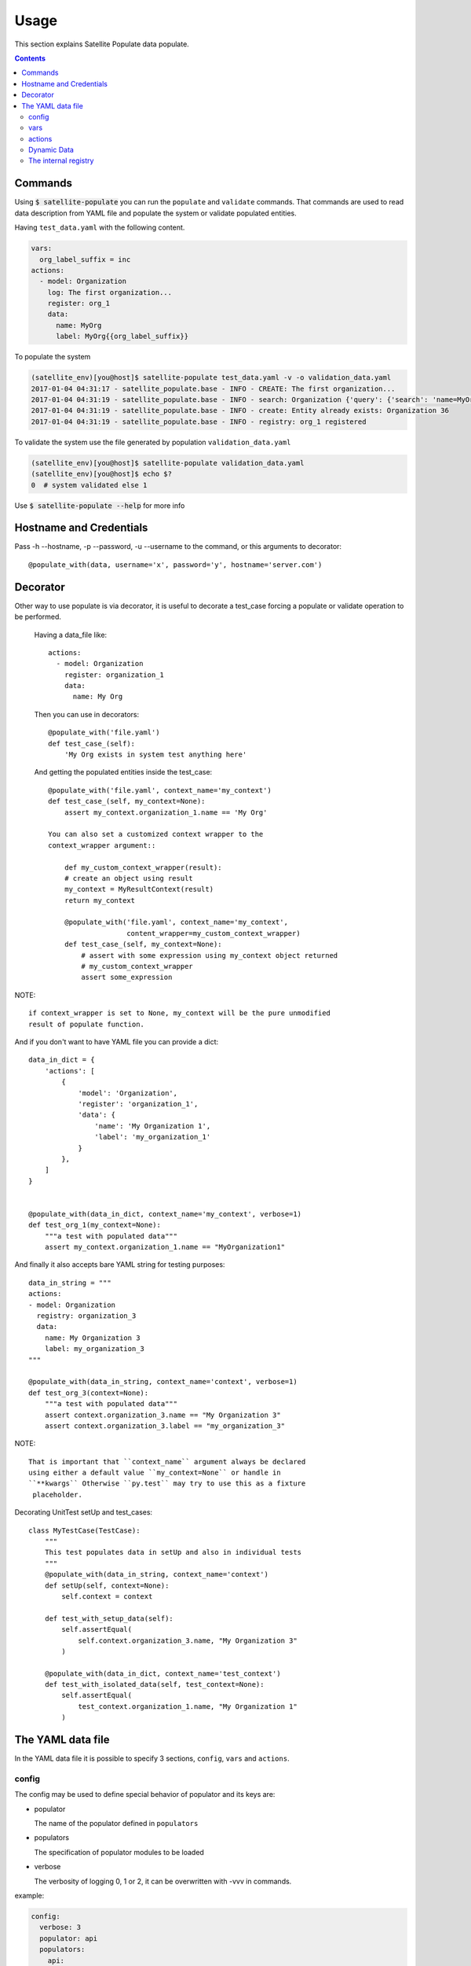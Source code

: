 Usage
=====

This section explains Satellite Populate data populate.

.. contents::

Commands
--------
Using :code:`$ satellite-populate` you can run the ``populate`` and ``validate`` commands.
That commands are used to read data description from YAML file and
populate the system or validate populated entities.

Having ``test_data.yaml`` with the following content.

.. code-block:: console

    vars:
      org_label_suffix = inc
    actions:
      - model: Organization
        log: The first organization...
        register: org_1
        data:
          name: MyOrg
          label: MyOrg{{org_label_suffix}}


To populate the system

.. code-block:: console

    (satellite_env)[you@host]$ satellite-populate test_data.yaml -v -o validation_data.yaml
    2017-01-04 04:31:17 - satellite_populate.base - INFO - CREATE: The first organization...
    2017-01-04 04:31:19 - satellite_populate.base - INFO - search: Organization {'query': {'search': 'name=MyOrg,label=MyOrg'}} found unique item
    2017-01-04 04:31:19 - satellite_populate.base - INFO - create: Entity already exists: Organization 36
    2017-01-04 04:31:19 - satellite_populate.base - INFO - registry: org_1 registered

To validate the system use the file generated by population ``validation_data.yaml``

.. code-block:: console

    (satellite_env)[you@host]$ satellite-populate validation_data.yaml
    (satellite_env)[you@host]$ echo $?
    0  # system validated else 1


Use :code:`$ satellite-populate --help` for more info

Hostname and Credentials
------------------------

Pass -h --hostname, -p --password, -u --username to the command, or this
arguments to decorator::

  @populate_with(data, username='x', password='y', hostname='server.com')

Decorator
---------

Other way to use populate is via decorator, it is useful to decorate a test_case
forcing a populate or validate operation to be performed.

    Having a data_file like::

        actions:
          - model: Organization
            register: organization_1
            data:
              name: My Org

    Then you can use in decorators::

        @populate_with('file.yaml')
        def test_case_(self):
            'My Org exists in system test anything here'

    And getting the populated entities inside the test_case::

        @populate_with('file.yaml', context_name='my_context')
        def test_case_(self, my_context=None):
            assert my_context.organization_1.name == 'My Org'

        You can also set a customized context wrapper to the
        context_wrapper argument::

            def my_custom_context_wrapper(result):
            # create an object using result
            my_context = MyResultContext(result)
            return my_context

            @populate_with('file.yaml', context_name='my_context',
                           content_wrapper=my_custom_context_wrapper)
            def test_case_(self, my_context=None):
                # assert with some expression using my_context object returned
                # my_custom_context_wrapper
                assert some_expression

NOTE::

    if context_wrapper is set to None, my_context will be the pure unmodified
    result of populate function.

And if you don't want to have YAML file you can provide a dict::

    data_in_dict = {
        'actions': [
            {
                'model': 'Organization',
                'register': 'organization_1',
                'data': {
                    'name': 'My Organization 1',
                    'label': 'my_organization_1'
                }
            },
        ]
    }


    @populate_with(data_in_dict, context_name='my_context', verbose=1)
    def test_org_1(my_context=None):
        """a test with populated data"""
        assert my_context.organization_1.name == "MyOrganization1"

And finally it also accepts bare YAML string for testing purposes::

    data_in_string = """
    actions:
    - model: Organization
      registry: organization_3
      data:
        name: My Organization 3
        label: my_organization_3
    """

    @populate_with(data_in_string, context_name='context', verbose=1)
    def test_org_3(context=None):
        """a test with populated data"""
        assert context.organization_3.name == "My Organization 3"
        assert context.organization_3.label == "my_organization_3"

NOTE::

    That is important that ``context_name`` argument always be declared
    using either a default value ``my_context=None`` or handle in
    ``**kwargs`` Otherwise ``py.test`` may try to use this as a fixture
     placeholder.

Decorating UnitTest setUp and test_cases::

    class MyTestCase(TestCase):
        """
        This test populates data in setUp and also in individual tests
        """
        @populate_with(data_in_string, context_name='context')
        def setUp(self, context=None):
            self.context = context

        def test_with_setup_data(self):
            self.assertEqual(
                self.context.organization_3.name, "My Organization 3"
            )

        @populate_with(data_in_dict, context_name='test_context')
        def test_with_isolated_data(self, test_context=None):
            self.assertEqual(
                test_context.organization_1.name, "My Organization 1"
            )

The YAML data file
------------------

In the YAML data file it is possible to specify 3 sections, ``config``, ``vars`` and ``actions``.


config
++++++

The config may be used to define special behavior of populator and its keys are:

- populator

  The name of the populator defined in ``populators``
- populators

  The specification of populator modules to be loaded
- verbose

  The verbosity of logging 0, 1 or 2, it can be overwritten with -vvv in commands.

example:

.. code-block:: console

    config:
      verbose: 3
      populator: api
      populators:
        api:
          module: satellite_populate.api.APIPopulator
        cli:
          module: satellite_populate.cli.CLIPopulator

vars
++++

Variables to be available in the rendering context of the YAML data
every var defined here is available to be referenced using ``Jinja`` syntax in
any action.

.. code-block:: console

      vars:
        admin_username: admin
        admin_password: changeme
        org_name_list:
          - company7
          - company8
        prefix: aaaa
        suffix: bbbb
        my_name: me

actions
+++++++

The actions is the most important section of the YAML, it is a list of actions
being each action a dictionary containing special keys depending on the action type.

The action type is defined in ``action`` key and available actions are:

Actions are executed in the defined order and order is very important because
each action can ``register`` its result to the internal registry to be referenced
later in any other action.


**CRUD ACTIONS**

Crud actions takes a ``model`` argument, any from ``nailgun.entities`` is valid.


- create (the default)

  Creates a new entity if not exists, else gets existing.
- update

  Updates entity with provided ``data`` by ``id`` or unique search
- delete

  deleted entity with ``id`` or unique search

**SPECIAL ACTIONS**

- echo

  Logs and print output to the console
- register

  Register a variable in the internal registry
- unregister

  removes a variable from register
- assertion

  perform assertion operations, if any fails returns exit code 1

Dynamic Data
++++++++++++

There are some ways to fetch dynamic data in action definitions, it depends
on the action type.

For any key you can use ``Jinja`` to provide a dynamic value as in::

  value: "{{ get_something }}"
  value: "{{ fauxfactory.gen_string('alpha') }}"
  value: user_{{ item }}

For some actions you can provide a ``data`` key, that data is used to create
new entities and also to perform searches or build the action function.

Every ``data`` key accepts 4 special reference directives in its sub-keys.

- from_registry

  Gets anything from registry::

    data:
      organization:
        from_registry: default_org
      name:
        from_registry: my_name

- from_object

  Gets any Python object available in the environment::

    data:
      url:
        from_object:
          name: robottelo.constants.FAKE_0_YUM_REPO

- from_search

  Perform a search and return its result::

    data:
      organization:
        from_search:
          model: Organization
          data:
            name: Default Organization

- from_read

  Perform a read operation, which is useful when we have unique data or id::

    data:
      organization:
        from_read:
          model: Organization
          data:
            id: 1


The internal registry
+++++++++++++++++++++

Every action which returns a result can write its result to the registry, so
it is available to be accessed by other actions.

Provide a ``register`` unique name in ``action`` definition.

The actions that support ``register`` are:

- create
- update
- register
- assertion

All dynamic directives ``from_*`` supports the use of ``register``

Example::

  - action: create
    model: Organization
    register: my_org
    data:
      name: my_org

  - model: User
    log: Creating user under {{ register.my_org.name }}
    data:
      organization:
        from_registry: my_org
